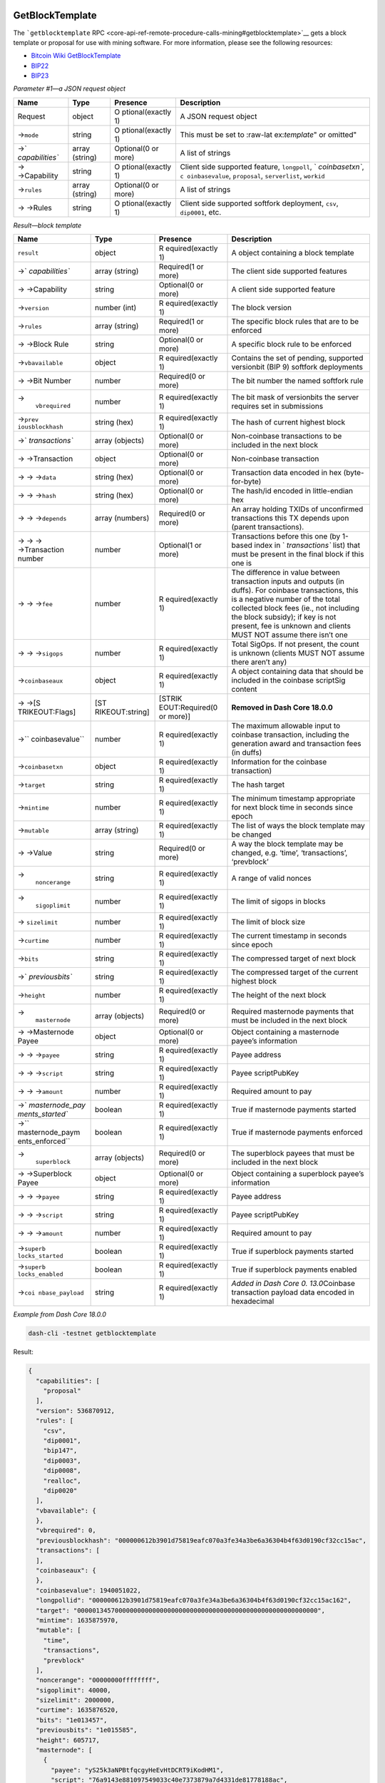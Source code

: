 GetBlockTemplate
================

The ```getblocktemplate``
RPC <core-api-ref-remote-procedure-calls-mining#getblocktemplate>`__
gets a block template or proposal for use with mining software. For more
information, please see the following resources:

-  `Bitcoin Wiki
   GetBlockTemplate <https://en.bitcoin.it/wiki/Getblocktemplate>`__
-  `BIP22 <https://github.com/bitcoin/bips/blob/master/bip-0022.mediawiki>`__
-  `BIP23 <https://github.com/bitcoin/bips/blob/master/bip-0023.mediawiki>`__

*Parameter #1—a JSON request object*

+-----------------+-----------------+-----------------+-----------------+
| Name            | Type            | Presence        | Description     |
+=================+=================+=================+=================+
| Request         | object          | O               | A JSON request  |
|                 |                 | ptional(exactly | object          |
|                 |                 | 1)              |                 |
+-----------------+-----------------+-----------------+-----------------+
| →\ ``mode``     | string          | O               | This must be    |
|                 |                 | ptional(exactly | set to          |
|                 |                 | 1)              | :raw-lat        |
|                 |                 |                 | ex:`\template`" |
|                 |                 |                 | or omitted"     |
+-----------------+-----------------+-----------------+-----------------+
| →\ `            | array (string)  | Optional(0 or   | A list of       |
| `capabilities`` |                 | more)           | strings         |
+-----------------+-----------------+-----------------+-----------------+
| → →Capability   | string          | O               | Client side     |
|                 |                 | ptional(exactly | supported       |
|                 |                 | 1)              | feature,        |
|                 |                 |                 | ``longpoll``,   |
|                 |                 |                 | `               |
|                 |                 |                 | `coinbasetxn``, |
|                 |                 |                 | ``c             |
|                 |                 |                 | oinbasevalue``, |
|                 |                 |                 | ``proposal``,   |
|                 |                 |                 | ``serverlist``, |
|                 |                 |                 | ``workid``      |
+-----------------+-----------------+-----------------+-----------------+
| →\ ``rules``    | array (string)  | Optional(0 or   | A list of       |
|                 |                 | more)           | strings         |
+-----------------+-----------------+-----------------+-----------------+
| → →Rules        | string          | O               | Client side     |
|                 |                 | ptional(exactly | supported       |
|                 |                 | 1)              | softfork        |
|                 |                 |                 | deployment,     |
|                 |                 |                 | ``csv``,        |
|                 |                 |                 | ``dip0001``,    |
|                 |                 |                 | etc.            |
+-----------------+-----------------+-----------------+-----------------+

*Result—block template*

+-----------------+-----------------+-----------------+-----------------+
| Name            | Type            | Presence        | Description     |
+=================+=================+=================+=================+
| ``result``      | object          | R               | A object        |
|                 |                 | equired(exactly | containing a    |
|                 |                 | 1)              | block template  |
+-----------------+-----------------+-----------------+-----------------+
| →\ `            | array (string)  | Required(1 or   | The client side |
| `capabilities`` |                 | more)           | supported       |
|                 |                 |                 | features        |
+-----------------+-----------------+-----------------+-----------------+
| → →Capability   | string          | Optional(0 or   | A client side   |
|                 |                 | more)           | supported       |
|                 |                 |                 | feature         |
+-----------------+-----------------+-----------------+-----------------+
| →\ ``version``  | number (int)    | R               | The block       |
|                 |                 | equired(exactly | version         |
|                 |                 | 1)              |                 |
+-----------------+-----------------+-----------------+-----------------+
| →\ ``rules``    | array (string)  | Required(1 or   | The specific    |
|                 |                 | more)           | block rules     |
|                 |                 |                 | that are to be  |
|                 |                 |                 | enforced        |
+-----------------+-----------------+-----------------+-----------------+
| → →Block Rule   | string          | Optional(0 or   | A specific      |
|                 |                 | more)           | block rule to   |
|                 |                 |                 | be enforced     |
+-----------------+-----------------+-----------------+-----------------+
| →\              | object          | R               | Contains the    |
| ``vbavailable`` |                 | equired(exactly | set of pending, |
|                 |                 | 1)              | supported       |
|                 |                 |                 | versionbit (BIP |
|                 |                 |                 | 9) softfork     |
|                 |                 |                 | deployments     |
+-----------------+-----------------+-----------------+-----------------+
| → →Bit Number   | number          | Required(0 or   | The bit number  |
|                 |                 | more)           | the named       |
|                 |                 |                 | softfork rule   |
+-----------------+-----------------+-----------------+-----------------+
| →\              | number          | R               | The bit mask of |
|  ``vbrequired`` |                 | equired(exactly | versionbits the |
|                 |                 | 1)              | server requires |
|                 |                 |                 | set in          |
|                 |                 |                 | submissions     |
+-----------------+-----------------+-----------------+-----------------+
| →\ ``prev       | string (hex)    | R               | The hash of     |
| iousblockhash`` |                 | equired(exactly | current highest |
|                 |                 | 1)              | block           |
+-----------------+-----------------+-----------------+-----------------+
| →\ `            | array (objects) | Optional(0 or   | Non-coinbase    |
| `transactions`` |                 | more)           | transactions to |
|                 |                 |                 | be included in  |
|                 |                 |                 | the next block  |
+-----------------+-----------------+-----------------+-----------------+
| → →Transaction  | object          | Optional(0 or   | Non-coinbase    |
|                 |                 | more)           | transaction     |
+-----------------+-----------------+-----------------+-----------------+
| → → →\ ``data`` | string (hex)    | Optional(0 or   | Transaction     |
|                 |                 | more)           | data encoded in |
|                 |                 |                 | hex             |
|                 |                 |                 | (byte-for-byte) |
+-----------------+-----------------+-----------------+-----------------+
| → → →\ ``hash`` | string (hex)    | Optional(0 or   | The hash/id     |
|                 |                 | more)           | encoded in      |
|                 |                 |                 | little-endian   |
|                 |                 |                 | hex             |
+-----------------+-----------------+-----------------+-----------------+
| → →             | array (numbers) | Required(0 or   | An array        |
| →\ ``depends``  |                 | more)           | holding TXIDs   |
|                 |                 |                 | of unconfirmed  |
|                 |                 |                 | transactions    |
|                 |                 |                 | this TX depends |
|                 |                 |                 | upon (parent    |
|                 |                 |                 | transactions).  |
+-----------------+-----------------+-----------------+-----------------+
| → → →           | number          | Optional(1 or   | Transactions    |
| →Transaction    |                 | more)           | before this one |
| number          |                 |                 | (by 1-based     |
|                 |                 |                 | index in        |
|                 |                 |                 | `               |
|                 |                 |                 | `transactions`` |
|                 |                 |                 | list) that must |
|                 |                 |                 | be present in   |
|                 |                 |                 | the final block |
|                 |                 |                 | if this one is  |
+-----------------+-----------------+-----------------+-----------------+
| → → →\ ``fee``  | number          | R               | The difference  |
|                 |                 | equired(exactly | in value        |
|                 |                 | 1)              | between         |
|                 |                 |                 | transaction     |
|                 |                 |                 | inputs and      |
|                 |                 |                 | outputs (in     |
|                 |                 |                 | duffs). For     |
|                 |                 |                 | coinbase        |
|                 |                 |                 | transactions,   |
|                 |                 |                 | this is a       |
|                 |                 |                 | negative number |
|                 |                 |                 | of the total    |
|                 |                 |                 | collected block |
|                 |                 |                 | fees (ie., not  |
|                 |                 |                 | including the   |
|                 |                 |                 | block subsidy); |
|                 |                 |                 | if key is not   |
|                 |                 |                 | present, fee is |
|                 |                 |                 | unknown and     |
|                 |                 |                 | clients MUST    |
|                 |                 |                 | NOT assume      |
|                 |                 |                 | there isn’t one |
+-----------------+-----------------+-----------------+-----------------+
| → →             | number          | R               | Total SigOps.   |
| →\ ``sigops``   |                 | equired(exactly | If not present, |
|                 |                 | 1)              | the count is    |
|                 |                 |                 | unknown         |
|                 |                 |                 | (clients MUST   |
|                 |                 |                 | NOT assume      |
|                 |                 |                 | there aren’t    |
|                 |                 |                 | any)            |
+-----------------+-----------------+-----------------+-----------------+
| →\              | object          | R               | A object        |
| ``coinbaseaux`` |                 | equired(exactly | containing data |
|                 |                 | 1)              | that should be  |
|                 |                 |                 | included in the |
|                 |                 |                 | coinbase        |
|                 |                 |                 | scriptSig       |
|                 |                 |                 | content         |
+-----------------+-----------------+-----------------+-----------------+
| →               | [ST             | [STRIK          | **Removed in    |
| →\ [S           | RIKEOUT:string] | EOUT:Required(0 | Dash Core       |
| TRIKEOUT:Flags] |                 | or more)]       | 18.0.0**        |
+-----------------+-----------------+-----------------+-----------------+
| →\ ``           | number          | R               | The maximum     |
| coinbasevalue`` |                 | equired(exactly | allowable input |
|                 |                 | 1)              | to coinbase     |
|                 |                 |                 | transaction,    |
|                 |                 |                 | including the   |
|                 |                 |                 | generation      |
|                 |                 |                 | award and       |
|                 |                 |                 | transaction     |
|                 |                 |                 | fees (in duffs) |
+-----------------+-----------------+-----------------+-----------------+
| →\              | object          | R               | Information for |
| ``coinbasetxn`` |                 | equired(exactly | the coinbase    |
|                 |                 | 1)              | transaction)    |
+-----------------+-----------------+-----------------+-----------------+
| →\ ``target``   | string          | R               | The hash target |
|                 |                 | equired(exactly |                 |
|                 |                 | 1)              |                 |
+-----------------+-----------------+-----------------+-----------------+
| →\ ``mintime``  | number          | R               | The minimum     |
|                 |                 | equired(exactly | timestamp       |
|                 |                 | 1)              | appropriate for |
|                 |                 |                 | next block time |
|                 |                 |                 | in seconds      |
|                 |                 |                 | since epoch     |
+-----------------+-----------------+-----------------+-----------------+
| →\ ``mutable``  | array (string)  | R               | The list of     |
|                 |                 | equired(exactly | ways the block  |
|                 |                 | 1)              | template may be |
|                 |                 |                 | changed         |
+-----------------+-----------------+-----------------+-----------------+
| → →Value        | string          | Required(0 or   | A way the block |
|                 |                 | more)           | template may be |
|                 |                 |                 | changed,        |
|                 |                 |                 | e.g. ‘time’,    |
|                 |                 |                 | ‘transactions’, |
|                 |                 |                 | ‘prevblock’     |
+-----------------+-----------------+-----------------+-----------------+
| →\              | string          | R               | A range of      |
|  ``noncerange`` |                 | equired(exactly | valid nonces    |
|                 |                 | 1)              |                 |
+-----------------+-----------------+-----------------+-----------------+
| →\              | number          | R               | The limit of    |
|  ``sigoplimit`` |                 | equired(exactly | sigops in       |
|                 |                 | 1)              | blocks          |
+-----------------+-----------------+-----------------+-----------------+
| →               | number          | R               | The limit of    |
| \ ``sizelimit`` |                 | equired(exactly | block size      |
|                 |                 | 1)              |                 |
+-----------------+-----------------+-----------------+-----------------+
| →\ ``curtime``  | number          | R               | The current     |
|                 |                 | equired(exactly | timestamp in    |
|                 |                 | 1)              | seconds since   |
|                 |                 |                 | epoch           |
+-----------------+-----------------+-----------------+-----------------+
| →\ ``bits``     | string          | R               | The compressed  |
|                 |                 | equired(exactly | target of next  |
|                 |                 | 1)              | block           |
+-----------------+-----------------+-----------------+-----------------+
| →\ `            | string          | R               | The compressed  |
| `previousbits`` |                 | equired(exactly | target of the   |
|                 |                 | 1)              | current highest |
|                 |                 |                 | block           |
+-----------------+-----------------+-----------------+-----------------+
| →\ ``height``   | number          | R               | The height of   |
|                 |                 | equired(exactly | the next block  |
|                 |                 | 1)              |                 |
+-----------------+-----------------+-----------------+-----------------+
| →\              | array (objects) | Required(0 or   | Required        |
|  ``masternode`` |                 | more)           | masternode      |
|                 |                 |                 | payments that   |
|                 |                 |                 | must be         |
|                 |                 |                 | included in the |
|                 |                 |                 | next block      |
+-----------------+-----------------+-----------------+-----------------+
| → →Masternode   | object          | Optional(0 or   | Object          |
| Payee           |                 | more)           | containing a    |
|                 |                 |                 | masternode      |
|                 |                 |                 | payee’s         |
|                 |                 |                 | information     |
+-----------------+-----------------+-----------------+-----------------+
| → →             | string          | R               | Payee address   |
| →\ ``payee``    |                 | equired(exactly |                 |
|                 |                 | 1)              |                 |
+-----------------+-----------------+-----------------+-----------------+
| → →             | string          | R               | Payee           |
| →\ ``script``   |                 | equired(exactly | scriptPubKey    |
|                 |                 | 1)              |                 |
+-----------------+-----------------+-----------------+-----------------+
| → →             | number          | R               | Required amount |
| →\ ``amount``   |                 | equired(exactly | to pay          |
|                 |                 | 1)              |                 |
+-----------------+-----------------+-----------------+-----------------+
| →\ `            | boolean         | R               | True if         |
| `masternode_pay |                 | equired(exactly | masternode      |
| ments_started`` |                 | 1)              | payments        |
|                 |                 |                 | started         |
+-----------------+-----------------+-----------------+-----------------+
| →\ ``           | boolean         | R               | True if         |
| masternode_paym |                 | equired(exactly | masternode      |
| ents_enforced`` |                 | 1)              | payments        |
|                 |                 |                 | enforced        |
+-----------------+-----------------+-----------------+-----------------+
| →\              | array (objects) | Required(0 or   | The superblock  |
|  ``superblock`` |                 | more)           | payees that     |
|                 |                 |                 | must be         |
|                 |                 |                 | included in the |
|                 |                 |                 | next block      |
+-----------------+-----------------+-----------------+-----------------+
| → →Superblock   | object          | Optional(0 or   | Object          |
| Payee           |                 | more)           | containing a    |
|                 |                 |                 | superblock      |
|                 |                 |                 | payee’s         |
|                 |                 |                 | information     |
+-----------------+-----------------+-----------------+-----------------+
| → →             | string          | R               | Payee address   |
| →\ ``payee``    |                 | equired(exactly |                 |
|                 |                 | 1)              |                 |
+-----------------+-----------------+-----------------+-----------------+
| → →             | string          | R               | Payee           |
| →\ ``script``   |                 | equired(exactly | scriptPubKey    |
|                 |                 | 1)              |                 |
+-----------------+-----------------+-----------------+-----------------+
| → →             | number          | R               | Required amount |
| →\ ``amount``   |                 | equired(exactly | to pay          |
|                 |                 | 1)              |                 |
+-----------------+-----------------+-----------------+-----------------+
| →\ ``superb     | boolean         | R               | True if         |
| locks_started`` |                 | equired(exactly | superblock      |
|                 |                 | 1)              | payments        |
|                 |                 |                 | started         |
+-----------------+-----------------+-----------------+-----------------+
| →\ ``superb     | boolean         | R               | True if         |
| locks_enabled`` |                 | equired(exactly | superblock      |
|                 |                 | 1)              | payments        |
|                 |                 |                 | enabled         |
+-----------------+-----------------+-----------------+-----------------+
| →\ ``coi        | string          | R               | *Added in Dash  |
| nbase_payload`` |                 | equired(exactly | Core            |
|                 |                 | 1)              | 0.              |
|                 |                 |                 | 13.0*\ Coinbase |
|                 |                 |                 | transaction     |
|                 |                 |                 | payload data    |
|                 |                 |                 | encoded in      |
|                 |                 |                 | hexadecimal     |
+-----------------+-----------------+-----------------+-----------------+

*Example from Dash Core 18.0.0*

.. code:: bash

   dash-cli -testnet getblocktemplate

Result:

.. code:: json

   {
     "capabilities": [
       "proposal"
     ],
     "version": 536870912,
     "rules": [
       "csv",
       "dip0001",
       "bip147",
       "dip0003",
       "dip0008",
       "realloc",
       "dip0020"
     ],
     "vbavailable": {
     },
     "vbrequired": 0,
     "previousblockhash": "000000612b3901d75819eafc070a3fe34a3be6a36304b4f63d0190cf32cc15ac",
     "transactions": [
     ],
     "coinbaseaux": {
     },
     "coinbasevalue": 1940051022,
     "longpollid": "000000612b3901d75819eafc070a3fe34a3be6a36304b4f63d0190cf32cc15ac162",
     "target": "0000013457000000000000000000000000000000000000000000000000000000",
     "mintime": 1635875970,
     "mutable": [
       "time",
       "transactions",
       "prevblock"
     ],
     "noncerange": "00000000ffffffff",
     "sigoplimit": 40000,
     "sizelimit": 2000000,
     "curtime": 1635876520,
     "bits": "1e013457",
     "previousbits": "1e015585",
     "height": 605717,
     "masternode": [
       {
         "payee": "yS25k3aNPBtfqcgyHeEvHtDCRT9iKodHM1",
         "script": "76a9143e881097549033c40e7373879a7d4331de81778188ac",
         "amount": 1164030613
       }
     ],
     "masternode_payments_started": true,
     "masternode_payments_enforced": true,
     "superblock": [
     ],
     "superblocks_started": true,
     "superblocks_enabled": true,
     "coinbase_payload": "0200153e0900cd6b7602392887e14063cb5ed5defe8cc877e329a55defd903b6d2261a8f07d15b462a37ff25db05accea8928a5f8a3e65ca99266dc13ba98884f799680e0725"
   }

*See also*

-  `SetGenerate </docs/core-api-ref-remote-procedure-calls-removed#setgenerate>`__:
   was removed in Dash Core 0.12.3.
-  `GetMiningInfo </docs/core-api-ref-remote-procedure-calls-mining#getmininginfo>`__:
   returns various mining-related information.
-  `SubmitBlock </docs/core-api-ref-remote-procedure-calls-mining#submitblock>`__:
   accepts a block, verifies it is a valid addition to the block chain,
   and broadcasts it to the network. Extra parameters are ignored by
   Dash Core but may be used by mining pools or other programs.
-  `PrioritiseTransaction </docs/core-api-ref-remote-procedure-calls-mining#prioritisetransaction>`__:
   adds virtual priority or fee to a transaction, allowing it to be
   accepted into blocks mined by this node (or miners which use this
   node) with a lower priority or fee. (It can also remove virtual
   priority or fee, requiring the transaction have a higher priority or
   fee to be accepted into a locally-mined block.)

GetMiningInfo
=============

The ```getmininginfo``
RPC <core-api-ref-remote-procedure-calls-mining#getmininginfo>`__
returns various mining-related information.

*Parameters: none*

*Result—various mining-related information*

+-----------------+-----------------+-----------------+-----------------+
| Name            | Type            | Presence        | Description     |
+=================+=================+=================+=================+
| ``result``      | object          | R               | Various         |
|                 |                 | equired(exactly | mining-related  |
|                 |                 | 1)              | information     |
+-----------------+-----------------+-----------------+-----------------+
| →\ ``blocks``   | number (int)    | R               | The height of   |
|                 |                 | equired(exactly | the highest     |
|                 |                 | 1)              | block on the    |
|                 |                 |                 | local best      |
|                 |                 |                 | block chain     |
+-----------------+-----------------+-----------------+-----------------+
| →\ ``cur        | number (int)    | Optional(0 or   | If generation   |
| rentblocksize`` |                 | 1)              | was enabled     |
|                 |                 |                 | since the last  |
|                 |                 |                 | time this node  |
|                 |                 |                 | was restarted,  |
|                 |                 |                 | this is the     |
|                 |                 |                 | size in bytes   |
|                 |                 |                 | of the last     |
|                 |                 |                 | block built by  |
|                 |                 |                 | this node for   |
|                 |                 |                 | header hash     |
|                 |                 |                 | checking.       |
+-----------------+-----------------+-----------------+-----------------+
| →\ ``c          | number (int)    | Optional(0 or   | If generation   |
| urrentblocktx`` |                 | 1)              | was enabled     |
|                 |                 |                 | since the last  |
|                 |                 |                 | time this node  |
|                 |                 |                 | was restarted,  |
|                 |                 |                 | this is the     |
|                 |                 |                 | number of       |
|                 |                 |                 | transactions in |
|                 |                 |                 | the last block  |
|                 |                 |                 | built by this   |
|                 |                 |                 | node for header |
|                 |                 |                 | hash checking.  |
+-----------------+-----------------+-----------------+-----------------+
| →\              | number (real)   | R               | If generation   |
|  ``difficulty`` |                 | equired(exactly | was enabled     |
|                 |                 | 1)              | since the last  |
|                 |                 |                 | time this node  |
|                 |                 |                 | was restarted,  |
|                 |                 |                 | this is the     |
|                 |                 |                 | difficulty of   |
|                 |                 |                 | the             |
|                 |                 |                 | highest-height  |
|                 |                 |                 | block in the    |
|                 |                 |                 | local best      |
|                 |                 |                 | block chain.    |
|                 |                 |                 | Otherwise, this |
|                 |                 |                 | is the value    |
|                 |                 |                 | ``0``           |
+-----------------+-----------------+-----------------+-----------------+
| →\ ``           | number (int)    | R               | An estimate of  |
| networkhashps`` |                 | equired(exactly | the number of   |
|                 |                 | 1)              | hashes per      |
|                 |                 |                 | second the      |
|                 |                 |                 | network is      |
|                 |                 |                 | generating to   |
|                 |                 |                 | maintain the    |
|                 |                 |                 | current         |
|                 |                 |                 | difficulty. See |
|                 |                 |                 | the             |
|                 |                 |                 | ```get          |
|                 |                 |                 | networkhashps`` |
|                 |                 |                 | RPC <cor        |
|                 |                 |                 | e-api-ref-remot |
|                 |                 |                 | e-procedure-cal |
|                 |                 |                 | ls-mining#getne |
|                 |                 |                 | tworkhashps>`__ |
|                 |                 |                 | for             |
|                 |                 |                 | configurable    |
|                 |                 |                 | access to this  |
|                 |                 |                 | data            |
+-----------------+-----------------+-----------------+-----------------+
| →\ ``pooledtx`` | number (int)    | R               | The number of   |
|                 |                 | equired(exactly | transactions in |
|                 |                 | 1)              | the memory pool |
+-----------------+-----------------+-----------------+-----------------+
| →\ ``chain``    | string          | R               | Set to ``main`` |
|                 |                 | equired(exactly | for mainnet,    |
|                 |                 | 1)              | ``test`` for    |
|                 |                 |                 | testnet, and    |
|                 |                 |                 | ``regtest`` for |
|                 |                 |                 | regtest         |
+-----------------+-----------------+-----------------+-----------------+
| →\ ``warnings`` | string          | R               | *Added in Dash  |
|                 |                 | equired(exactly | Core            |
|                 |                 | 1)              | 0.16.0*\ Any    |
|                 |                 |                 | network or      |
|                 |                 |                 | blockchain      |
|                 |                 |                 | warnings        |
+-----------------+-----------------+-----------------+-----------------+
| →\ ``errors``   | string          | Optional(0 or   | **Removed in    |
|                 |                 | 1)              | Dash Core       |
|                 |                 |                 | 0.17.0**\ Only  |
|                 |                 |                 | shown when      |
|                 |                 |                 | dashd is        |
|                 |                 |                 | started with    |
|                 |                 |                 | ``              |
|                 |                 |                 | -deprecatedrpc= |
|                 |                 |                 | getmininginfo`` |
+-----------------+-----------------+-----------------+-----------------+

*Example from Dash Core 18.0.0*

.. code:: bash

   dash-cli getmininginfo

Result:

.. code:: json

   {
     "blocks": 292979,
     "difficulty": 0.0002441371325370145,
     "networkhashps": 3805.856874962192,
     "pooledtx": 0,
     "chain": "test",
     "warnings": "Warning: unknown new rules activated (versionbit 3)"
   }

*See also*

-  `GetMemPoolInfo </docs/core-api-ref-remote-procedure-calls-blockchain#getmempoolinfo>`__:
   returns information about the node’s current transaction memory pool.
-  `GetRawMemPool </docs/core-api-ref-remote-procedure-calls-blockchain#getrawmempool>`__:
   returns all transaction identifiers (TXIDs) in the memory pool as a
   JSON array, or detailed information about each transaction in the
   memory pool as a JSON object.
-  `GetBlockTemplate </docs/core-api-ref-remote-procedure-calls-mining#getblocktemplate>`__:
   gets a block template or proposal for use with mining software.
-  `Generate </docs/core-api-ref-remote-procedure-calls-generating#generate>`__:
   mines blocks immediately (before the RPC call returns).

GetNetworkHashPS
================

The ```getnetworkhashps``
RPC <core-api-ref-remote-procedure-calls-mining#getnetworkhashps>`__
returns the estimated network hashes per second based on the last n
blocks.

*Parameter #1—number of blocks to average*

+-----------------+-----------------+-----------------+-----------------+
| Name            | Type            | Presence        | Description     |
+=================+=================+=================+=================+
| ``blocks``      | number (int)    | Optional(0 or   | The number of   |
|                 |                 | 1)              | blocks to       |
|                 |                 |                 | average         |
|                 |                 |                 | together for    |
|                 |                 |                 | calculating the |
|                 |                 |                 | estimated       |
|                 |                 |                 | hashes per      |
|                 |                 |                 | second. Default |
|                 |                 |                 | is ``120``. Use |
|                 |                 |                 | ``-1`` to       |
|                 |                 |                 | average all     |
|                 |                 |                 | blocks produced |
|                 |                 |                 | since the last  |
|                 |                 |                 | difficulty      |
|                 |                 |                 | change          |
+-----------------+-----------------+-----------------+-----------------+

*Parameter #2—block height*

+-----------------+-----------------+-----------------+-----------------+
| Name            | Type            | Presence        | Description     |
+=================+=================+=================+=================+
| ``height``      | number (int)    | Optional(0 or   | The height of   |
|                 |                 | 1)              | the last block  |
|                 |                 |                 | to use for      |
|                 |                 |                 | calculating the |
|                 |                 |                 | average.        |
|                 |                 |                 | Defaults to     |
|                 |                 |                 | ``-1`` for the  |
|                 |                 |                 | highest-height  |
|                 |                 |                 | block on the    |
|                 |                 |                 | local best      |
|                 |                 |                 | block chain. If |
|                 |                 |                 | the specified   |
|                 |                 |                 | height is       |
|                 |                 |                 | higher than the |
|                 |                 |                 | highest block   |
|                 |                 |                 | on the local    |
|                 |                 |                 | best block      |
|                 |                 |                 | chain, it will  |
|                 |                 |                 | be interpreted  |
|                 |                 |                 | the same as     |
|                 |                 |                 | ``-1``          |
+-----------------+-----------------+-----------------+-----------------+

*Result—estimated hashes per second*

+-----------------+-----------------+-----------------+-----------------+
| Name            | Type            | Presence        | Description     |
+=================+=================+=================+=================+
| ``result``      | number (int)    | R               | The estimated   |
|                 |                 | equired(exactly | number of       |
|                 |                 | 1)              | hashes per      |
|                 |                 |                 | second based on |
|                 |                 |                 | the parameters  |
|                 |                 |                 | provided. May   |
|                 |                 |                 | be 0 (for       |
|                 |                 |                 | Height=\ ``0``, |
|                 |                 |                 | the genesis     |
|                 |                 |                 | block) or a     |
|                 |                 |                 | negative value  |
|                 |                 |                 | if the          |
|                 |                 |                 | highest-height  |
|                 |                 |                 | block averaged  |
|                 |                 |                 | has a block     |
|                 |                 |                 | header time     |
|                 |                 |                 | earlier than    |
|                 |                 |                 | the             |
|                 |                 |                 | lowest-height   |
|                 |                 |                 | block averaged  |
+-----------------+-----------------+-----------------+-----------------+

*Example from Dash Core 0.12.2*

Get the average hashes per second for all the blocks since the last
difficulty change before block 6000.

.. code:: bash

   dash-cli -testnet getnetworkhashps -1 6000

Result:

.. code:: text

   22214011.90821117

*See also*

-  `GetDifficulty </docs/core-api-ref-remote-procedure-calls-blockchain#getdifficulty>`__:
   returns the proof-of-work difficulty as a multiple of the minimum
   difficulty.
-  `GetBlock </docs/core-api-ref-remote-procedure-calls-blockchain#getblock>`__:
   gets a block with a particular header hash from the local block
   database either as a JSON object or as a serialized block.

PrioritiseTransaction
=====================

The ```prioritisetransaction``
RPC <core-api-ref-remote-procedure-calls-mining#prioritisetransaction>`__
adds virtual priority or fee to a transaction, allowing it to be
accepted into blocks mined by this node (or miners which use this node)
with a lower priority or fee. (It can also remove virtual priority or
fee, requiring the transaction have a higher priority or fee to be
accepted into a locally-mined block.)

*Parameter #1—the TXID of the transaction to modify*

+-----------------+-----------------+-----------------+-----------------+
| Name            | Type            | Presence        | Description     |
+=================+=================+=================+=================+
| TXID            | string          | R               | The TXID of the |
|                 |                 | equired(exactly | transaction     |
|                 |                 | 1)              | whose virtual   |
|                 |                 |                 | priority or fee |
|                 |                 |                 | you want to     |
|                 |                 |                 | modify, encoded |
|                 |                 |                 | as hex in RPC   |
|                 |                 |                 | byte order      |
+-----------------+-----------------+-----------------+-----------------+

*Parameter #2—the change to make to the virtual fee*

+-----------------+-----------------+-----------------+-----------------+
| Name            | Type            | Presence        | Description     |
+=================+=================+=================+=================+
| Fee             | number (int)    | R               | **Warning:**    |
|                 |                 | equired(exactly | this value is   |
|                 |                 | 1)              | in duffs, not   |
|                 |                 |                 | DashIf          |
|                 |                 |                 | positive, the   |
|                 |                 |                 | virtual fee to  |
|                 |                 |                 | add to the      |
|                 |                 |                 | actual fee paid |
|                 |                 |                 | by the          |
|                 |                 |                 | transaction; if |
|                 |                 |                 | negative, the   |
|                 |                 |                 | virtual fee to  |
|                 |                 |                 | subtract from   |
|                 |                 |                 | the actual fee  |
|                 |                 |                 | paid by the     |
|                 |                 |                 | transaction. No |
|                 |                 |                 | change is made  |
|                 |                 |                 | to the actual   |
|                 |                 |                 | fee paid by the |
|                 |                 |                 | transaction     |
+-----------------+-----------------+-----------------+-----------------+

*Result—``true`` if the priority is changed*

+-----------------+-----------------+-----------------+-----------------+
| Name            | Type            | Presence        | Description     |
+=================+=================+=================+=================+
| ``result``      | bool (true      | R               | Always set to   |
|                 | only)           | equired(exactly | ``true`` if all |
|                 |                 | 1)              | three           |
|                 |                 |                 | parameters are  |
|                 |                 |                 | provided. Will  |
|                 |                 |                 | not return an   |
|                 |                 |                 | error if the    |
|                 |                 |                 | TXID is not in  |
|                 |                 |                 | the memory      |
|                 |                 |                 | pool. If fewer  |
|                 |                 |                 | or more than    |
|                 |                 |                 | three arguments |
|                 |                 |                 | are provided,   |
|                 |                 |                 | or if something |
|                 |                 |                 | goes wrong,     |
|                 |                 |                 | will be set to  |
|                 |                 |                 | ``null``        |
+-----------------+-----------------+-----------------+-----------------+

*Example from Dash Core 0.14.0*

.. code:: bash

   dash-cli -testnet prioritisetransaction \
       f86c74f27fdd9c7e618d69b3606eeae1710b3f02fabede6ae8c88dd7bb756942 \
       456789

Result:

.. code:: json

   true

*See also*

-  `GetRawMemPool </docs/core-api-ref-remote-procedure-calls-blockchain#getrawmempool>`__:
   returns all transaction identifiers (TXIDs) in the memory pool as a
   JSON array, or detailed information about each transaction in the
   memory pool as a JSON object.
-  `GetBlockTemplate </docs/core-api-ref-remote-procedure-calls-mining#getblocktemplate>`__:
   gets a block template or proposal for use with mining software.

SubmitBlock
===========

The ```submitblock``
RPC <core-api-ref-remote-procedure-calls-mining#submitblock>`__ accepts
a block, verifies it is a valid addition to the block chain, and
broadcasts it to the network. Extra parameters are ignored by Dash Core
but may be used by mining pools or other programs.

*Parameter #1—the new block in serialized block format as hex*

+-----------------+-----------------+-----------------+-----------------+
| Name            | Type            | Presence        | Description     |
+=================+=================+=================+=================+
| Block           | string (hex)    | R               | The full block  |
|                 |                 | equired(exactly | to submit in    |
|                 |                 | 1)              | serialized      |
|                 |                 |                 | block format as |
|                 |                 |                 | hex             |
+-----------------+-----------------+-----------------+-----------------+

*Parameter #2—dummy value*

+-----------------+-----------------+-----------------+-----------------+
| Name            | Type            | Presence        | Description     |
+=================+=================+=================+=================+
| ``dummy``       | object          | Optional(0 or   | A dummy value   |
|                 |                 | 1)              | for             |
|                 |                 |                 | compatibility   |
|                 |                 |                 | with BIP22.     |
|                 |                 |                 | This value is   |
|                 |                 |                 | ignored.        |
+-----------------+-----------------+-----------------+-----------------+

*Result—``null`` or error string*

+-----------------+-----------------+-----------------+-----------------+
| Name            | Type            | Presence        | Description     |
+=================+=================+=================+=================+
| ``result``      | null/string     | R               | If the block    |
|                 |                 | equired(exactly | submission      |
|                 |                 | 1)              | succeeded, set  |
|                 |                 |                 | to JSON         |
|                 |                 |                 | ``null``. If    |
|                 |                 |                 | submission      |
|                 |                 |                 | failed, set to  |
|                 |                 |                 | one of the      |
|                 |                 |                 | following       |
|                 |                 |                 | strings:        |
|                 |                 |                 | ``duplicate``,  |
|                 |                 |                 | ``dupli         |
|                 |                 |                 | cate-invalid``, |
|                 |                 |                 | ``              |
|                 |                 |                 | inconclusive``, |
|                 |                 |                 | or              |
|                 |                 |                 | ``rejected``.   |
|                 |                 |                 | The JSON-RPC    |
|                 |                 |                 | ``error`` field |
|                 |                 |                 | will still be   |
|                 |                 |                 | set to ``null`` |
|                 |                 |                 | if submission   |
|                 |                 |                 | failed for one  |
|                 |                 |                 | of these        |
|                 |                 |                 | reasons         |
+-----------------+-----------------+-----------------+-----------------+

*Example from Dash Core 0.15.0*

Submit the following block with the a dummy value, “test”.

.. code:: bash

   dash-cli -testnet submitblock 0100002032e3965d5fdd7a883209d516599337eb4cb82f\
     7aea22ecc114942c1f00000000244388a3bd2c38a85bf337755a1a165d0df2b335e3886058\
     40e08a3cdf1ce1a4297ede598f6a011d027c1c300201000000010000000000000000000000\
     000000000000000000000000000000000000000000ffffffff1202791f0e2f5032506f6f6c\
     2d74444153482fffffffff044d75bb8b010000001976a914d4a5ea2641e9dd37f7a5ad5c92\
     9df4743518769188acac2ea68f010000001976a9148d0934de58f969df3b53a72b4f47211d\
     890ebf5588ac68b9ea03000000004341047559d13c3f81b1fadbd8dd03e4b5a1c73b05e2b9\
     80e00d467aa9440b29c7de23664dde6428d75cafed22ae4f0d302e26c5c5a5dd4d3e1b796d\
     7281bdc9430f35ac00000000000000002a6a28f47e935509fc85533dc78197e93e87d1c793\
     43bda495429d8e3680069f6a22780000000002000000000000000100000001078e0c77e3b0\
     4323d0834841f965543aaae2b275f684f55fbaf22e1c83bff97e010000006a473044022077\
     6e96d202cc4f50f79d269d7cd36712c7486282dda0cb6eae583c916c98b34c022070941efb\
     3201cf500cc6b879d6570fc477d4c3e6a8d91286e84465235f542c42012102dddbfc3fe06b\
     96e3a36f3e815222cd1cb9586b3193c4a0de030477f621956d51feffffff02a00bd1000000\
     00001976a914d7b47d4b40a23c389f5a17754d7f60f511c7d0ec88ac316168821300000019\
     76a914c9190e507834b78a624d7578f1ad3819592ca1aa88ac771f0000 \
     "test"

Result (the block above was already on a local block chain):

.. code:: text

   duplicate

*See also*

-  `GetBlockTemplate </docs/core-api-ref-remote-procedure-calls-mining#getblocktemplate>`__:
   gets a block template or proposal for use with mining software.

SubmitHeader
============

The ```submitheader``
RPC <core-api-ref-remote-procedure-calls-mining#submitheader>`__
decodes the given hexdata as a header and submits it as a candidate chain tip if valid.
If invalid, it throws.

 \ *Parameter #1—hexdata*

======= ============ =================== =====================
Name    Type         Presence            Description
======= ============ =================== =====================
hexdata string (hex) Required(exactly 1) The block header data
======= ============ =================== =====================

*Result—``None``*

========== ==== ============ ===========
Name       Type Presence     Description
========== ==== ============ ===========
``result`` None Not Required N/A
========== ==== ============ ===========

*Example from Dash Core 18.0.0*

.. code:: bash

   dash-cli -testnet submitheader 0000002037f7981be497c71524bb9f7454d80b1448f46b6f99c3cadfee4367f0c201000007a95ed6e4d19efa99f33c93b45ee2eab5b5a0ef230ac9c03ecc8a3b5ef8938f5b1978614745021ed6cb0000

Result:

::

   null

*See also: none*
